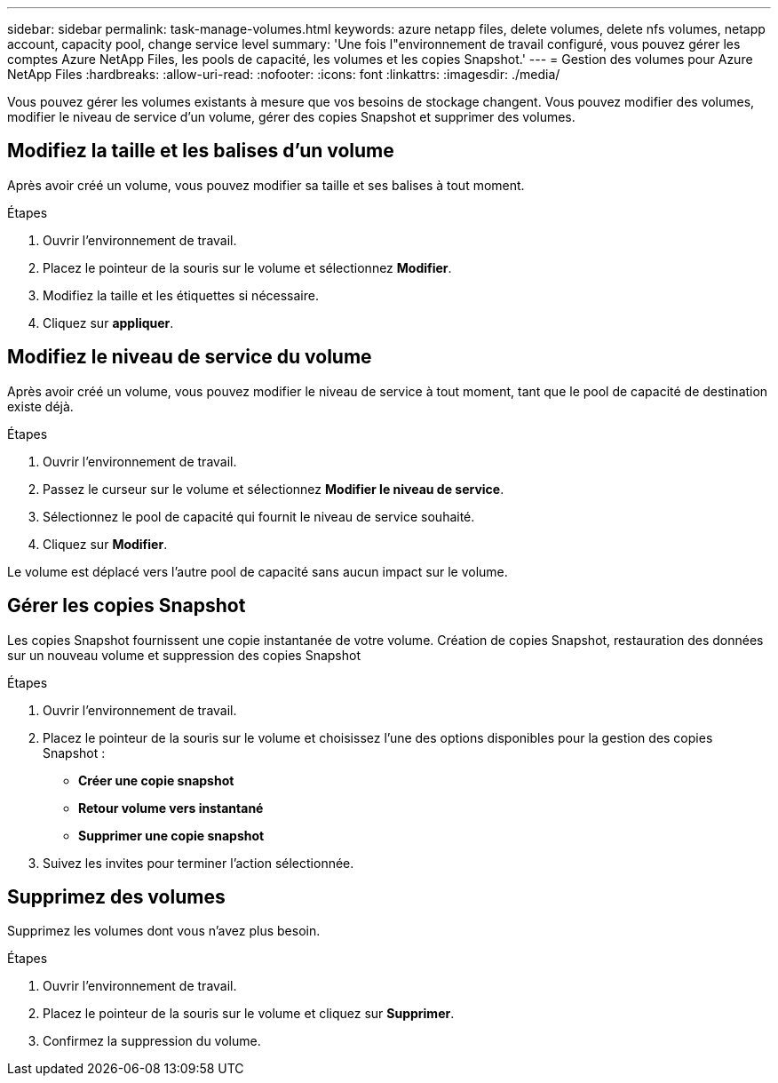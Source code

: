 ---
sidebar: sidebar 
permalink: task-manage-volumes.html 
keywords: azure netapp files, delete volumes, delete nfs volumes, netapp account, capacity pool, change service level 
summary: 'Une fois l"environnement de travail configuré, vous pouvez gérer les comptes Azure NetApp Files, les pools de capacité, les volumes et les copies Snapshot.' 
---
= Gestion des volumes pour Azure NetApp Files
:hardbreaks:
:allow-uri-read: 
:nofooter: 
:icons: font
:linkattrs: 
:imagesdir: ./media/


[role="lead"]
Vous pouvez gérer les volumes existants à mesure que vos besoins de stockage changent. Vous pouvez modifier des volumes, modifier le niveau de service d'un volume, gérer des copies Snapshot et supprimer des volumes.



== Modifiez la taille et les balises d'un volume

Après avoir créé un volume, vous pouvez modifier sa taille et ses balises à tout moment.

.Étapes
. Ouvrir l'environnement de travail.
. Placez le pointeur de la souris sur le volume et sélectionnez *Modifier*.
. Modifiez la taille et les étiquettes si nécessaire.
. Cliquez sur *appliquer*.




== Modifiez le niveau de service du volume

Après avoir créé un volume, vous pouvez modifier le niveau de service à tout moment, tant que le pool de capacité de destination existe déjà.

.Étapes
. Ouvrir l'environnement de travail.
. Passez le curseur sur le volume et sélectionnez *Modifier le niveau de service*.
. Sélectionnez le pool de capacité qui fournit le niveau de service souhaité.
. Cliquez sur *Modifier*.


Le volume est déplacé vers l'autre pool de capacité sans aucun impact sur le volume.



== Gérer les copies Snapshot

Les copies Snapshot fournissent une copie instantanée de votre volume. Création de copies Snapshot, restauration des données sur un nouveau volume et suppression des copies Snapshot

.Étapes
. Ouvrir l'environnement de travail.
. Placez le pointeur de la souris sur le volume et choisissez l'une des options disponibles pour la gestion des copies Snapshot :
+
** *Créer une copie snapshot*
** *Retour volume vers instantané*
** *Supprimer une copie snapshot*


. Suivez les invites pour terminer l'action sélectionnée.




== Supprimez des volumes

Supprimez les volumes dont vous n'avez plus besoin.

.Étapes
. Ouvrir l'environnement de travail.
. Placez le pointeur de la souris sur le volume et cliquez sur *Supprimer*.
. Confirmez la suppression du volume.


